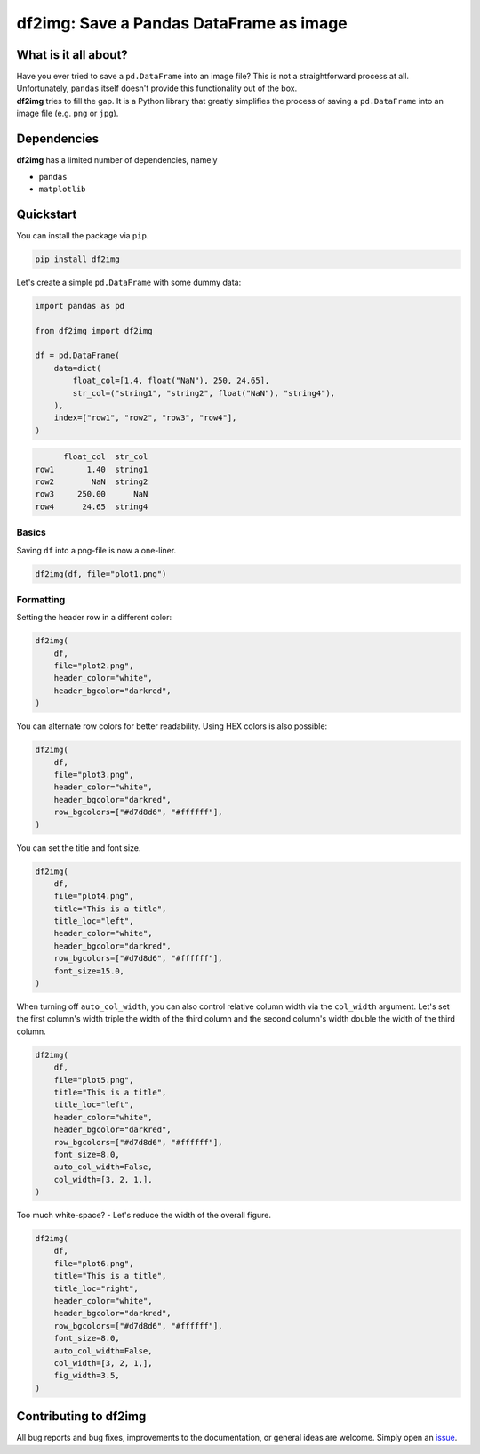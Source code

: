 ########################################
df2img: Save a Pandas DataFrame as image
########################################

What is it all about?
*********************
| Have you ever tried to save a ``pd.DataFrame`` into an image file? This is not a straightforward process at all. Unfortunately, ``pandas`` itself doesn't provide this functionality out of the box.
| **df2img** tries to fill the gap. It is a Python library that greatly simplifies the process of saving a ``pd.DataFrame`` into an image file (e.g. ``png`` or ``jpg``).

Dependencies
************
**df2img** has a limited number of dependencies, namely

- ``pandas``
- ``matplotlib``

Quickstart
**********

You can install the package via ``pip``.

.. code-block:: python

    pip install df2img

Let's create a simple ``pd.DataFrame`` with some dummy data:

.. code-block:: python

    import pandas as pd

    from df2img import df2img

    df = pd.DataFrame(
        data=dict(
            float_col=[1.4, float("NaN"), 250, 24.65],
            str_col=("string1", "string2", float("NaN"), "string4"),
        ),
        index=["row1", "row2", "row3", "row4"],
    )

.. code-block:: python

          float_col  str_col
    row1       1.40  string1
    row2        NaN  string2
    row3     250.00      NaN
    row4      24.65  string4

Basics
------

Saving ``df`` into a png-file is now a one-liner.

.. code-block:: python

    df2img(df, file="plot1.png")

.. image:: https://github.com/andreas-vester/df2img/blob/main/docs/plot1.png?raw=true
    :alt: plot1.png

Formatting
----------

Setting the header row in a different color:

.. code-block:: python

    df2img(
        df,
        file="plot2.png",
        header_color="white",
        header_bgcolor="darkred",
    )

.. image:: https://github.com/andreas-vester/df2img/blob/main/docs/plot2.png?raw=true
    :alt: plot2.png


You can alternate row colors for better readability. Using HEX colors is also possible:

.. code-block:: python

    df2img(
        df,
        file="plot3.png",
        header_color="white",
        header_bgcolor="darkred",
        row_bgcolors=["#d7d8d6", "#ffffff"],
    )

.. image:: https://github.com/andreas-vester/df2img/blob/main/docs/plot3.png?raw=true
    :alt: plot3.png


You can set the title and font size.

.. code-block:: python

    df2img(
        df,
        file="plot4.png",
        title="This is a title",
        title_loc="left",
        header_color="white",
        header_bgcolor="darkred",
        row_bgcolors=["#d7d8d6", "#ffffff"],
        font_size=15.0,
    )

.. image:: https://github.com/andreas-vester/df2img/blob/main/docs/plot4.png?raw=true
    :alt: plot4.png


When turning off ``auto_col_width``, you can also control relative column width via the ``col_width`` argument. Let's set the first column's width triple the width of the third column and the second column's width double the width of the third column.

.. code-block:: python

    df2img(
        df,
        file="plot5.png",
        title="This is a title",
        title_loc="left",
        header_color="white",
        header_bgcolor="darkred",
        row_bgcolors=["#d7d8d6", "#ffffff"],
        font_size=8.0,
        auto_col_width=False,
        col_width=[3, 2, 1,],
    )

.. image:: https://github.com/andreas-vester/df2img/blob/main/docs/plot5.png?raw=true
    :alt: plot5.png


Too much white-space? - Let's reduce the width of the overall figure.

.. code-block:: python

    df2img(
        df,
        file="plot6.png",
        title="This is a title",
        title_loc="right",
        header_color="white",
        header_bgcolor="darkred",
        row_bgcolors=["#d7d8d6", "#ffffff"],
        font_size=8.0,
        auto_col_width=False,
        col_width=[3, 2, 1,],
        fig_width=3.5,
    )

.. image:: https://github.com/andreas-vester/df2img/blob/main/docs/plot6.png?raw=true
    :alt: plot6.png

Contributing to df2img
**********************
All bug reports and bug fixes, improvements to the documentation, or general ideas are welcome. Simply open an `issue <https://github.com/andreas-vester/df2img/issues>`_.

